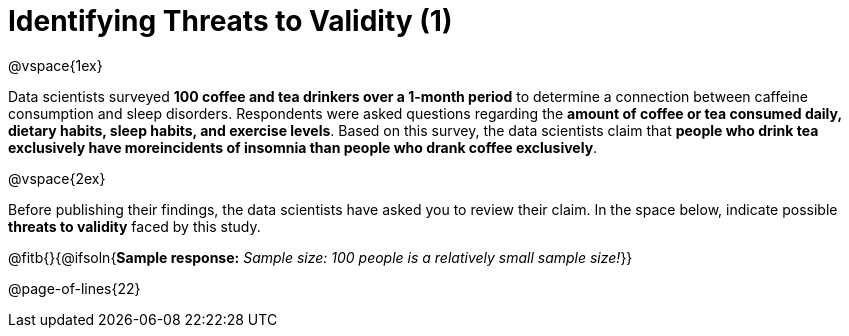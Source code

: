 = Identifying Threats to Validity (1)

@vspace{1ex}

Data scientists surveyed *100 coffee and tea drinkers over a 1-month period* to determine a connection between caffeine consumption and sleep disorders. Respondents were asked questions regarding the *amount of coffee or tea consumed daily, dietary habits, sleep habits, and exercise levels*. Based on this survey, the data scientists claim that *people who drink tea exclusively have moreincidents of insomnia than people who drank coffee exclusively*.

@vspace{2ex}

Before publishing their findings, the data scientists have asked you to review their claim. In the space below, indicate possible *threats to validity* faced by this study.

@fitb{}{@ifsoln{*Sample response:* __Sample size: 100 people is a relatively small sample size!__}}

@page-of-lines{22}
